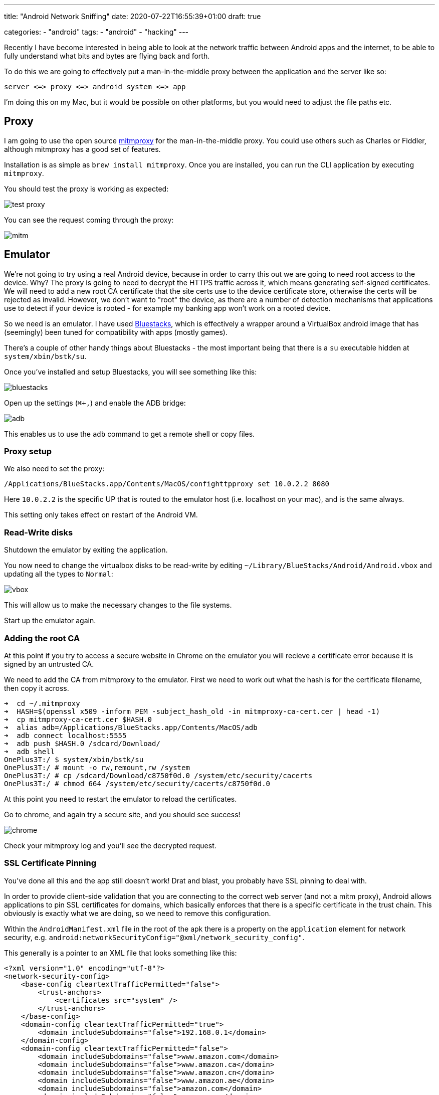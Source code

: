 --- 
title: "Android Network Sniffing" 
date: 2020-07-22T16:55:39+01:00
draft: true

categories:
    - "android"
tags:
    - "android"
    - "hacking"
---

Recently I have become interested in being able to look at the network traffic between Android apps and the internet, to be able to fully understand what bits and bytes are flying back and forth.

To do this we are going to effectively put a man-in-the-middle proxy between the application and the server like so:

[source]
----
server <=> proxy <=> android system <=> app
----

I'm doing this on my Mac, but it would be possible on other platforms, but you would need to adjust the file paths etc.

== Proxy

I am going to use the open source https://mitmproxy.org/[mitmproxy] for the man-in-the-middle proxy. You could use others such as Charles or Fiddler, although mitmproxy has a good set of features.

Installation is as simple as `brew install mitmproxy`. Once you are installed, you can run the CLI application by executing `mitmproxy`.

You should test the proxy is working as expected:

image::test-proxy.png[] 

You can see the request coming through the proxy:

image::mitm.png[] 

== Emulator

We're not going to try using a real Android device, because in order to carry this out we are going to need root access to the device. Why? The proxy is going to need to decrypt the HTTPS traffic across it, which means generating self-signed certificates. We will need to add a new root CA certificate that the site certs use to the device certificate store, otherwise the certs will be rejected as invalid. However, we don't want to "root" the device, as there are a number of detection mechanisms that applications use to detect if your device is rooted - for example my banking app won't work on a rooted device.

So we need is an emulator. I have used https://www.bluestacks.com/[Bluestacks], which is effectively a wrapper around a VirtualBox android image that has (seemingly) been tuned for compatibility with apps (mostly games).

There's a couple of other handy things about Bluestacks - the most important being that there is a `su` executable hidden at `system/xbin/bstk/su`. 

Once you've installed and setup Bluestacks, you will see something like this:

image:bluestacks.png[] 

Open up the settings (`⌘+,`) and enable the ADB bridge:

image:adb.png[]

This enables us to use the `adb` command to get a remote shell or copy files.

=== Proxy setup

We also need to set the proxy:

[source,bash]
----
/Applications/BlueStacks.app/Contents/MacOS/confighttpproxy set 10.0.2.2 8080
----

Here `10.0.2.2` is the specific UP that is routed to the emulator host (i.e. localhost on your mac), and is the same always.

This setting only takes effect on restart of the Android VM.

=== Read-Write disks

Shutdown the emulator by exiting the application.

You now need to change the virtualbox disks to be read-write by editing `~/Library/BlueStacks/Android/Android.vbox` and updating all the types to `Normal`:

image:vbox.png[] 

This will allow us to make the necessary changes to the file systems.

Start up the emulator again.

=== Adding the root CA

At this point if you try to access a secure website in Chrome on the emulator you will recieve a certificate error because it is signed by an untrusted CA.

We need to add the CA from mitmproxy to the emulator. First we need to work out what the hash is for the certificate filename, then copy it across.

[source,bash]
----
➜  cd ~/.mitmproxy
➜  HASH=$(openssl x509 -inform PEM -subject_hash_old -in mitmproxy-ca-cert.cer | head -1)
➜  cp mitmproxy-ca-cert.cer $HASH.0 
➜  alias adb=/Applications/BlueStacks.app/Contents/MacOS/adb
➜  adb connect localhost:5555
➜  adb push $HASH.0 /sdcard/Download/ 
➜  adb shell
OnePlus3T:/ $ system/xbin/bstk/su
OnePlus3T:/ # mount -o rw,remount,rw /system
OnePlus3T:/ # cp /sdcard/Download/c8750f0d.0 /system/etc/security/cacerts
OnePlus3T:/ # chmod 664 /system/etc/security/cacerts/c8750f0d.0 
----

At this point you need to restart the emulator to reload the certificates.

Go to chrome, and again try a secure site, and you should see success!

image:chrome.png[] 

Check your mitmproxy log and you'll see the decrypted request.

=== SSL Certificate Pinning

You've done all this and the app still doesn't work! Drat and blast, you probably have SSL pinning to deal with.

In order to provide client-side validation that you are connecting to the correct web server (and not a mitm proxy), Android allows applications to pin SSL certificates for domains, which basically enforces that there is a specific certificate in the trust chain. This obviously is exactly what we are doing, so we need to remove this configuration.

Within the `AndroidManifest.xml` file in the root of the apk there is a property on the `application` element for network security, e.g. `android:networkSecurityConfig="@xml/network_security_config"`.

This generally is a pointer to an XML file that looks something like this:

[source,language,attributes]
----
<?xml version="1.0" encoding="utf-8"?>
<network-security-config>
    <base-config cleartextTrafficPermitted="false">
        <trust-anchors>
            <certificates src="system" />
        </trust-anchors>
    </base-config>
    <domain-config cleartextTrafficPermitted="true">
        <domain includeSubdomains="false">192.168.0.1</domain>
    </domain-config>
    <domain-config cleartextTrafficPermitted="false">
        <domain includeSubdomains="false">www.amazon.com</domain>
        <domain includeSubdomains="false">www.amazon.ca</domain>
        <domain includeSubdomains="false">www.amazon.cn</domain>
        <domain includeSubdomains="false">www.amazon.ae</domain>
        <domain includeSubdomains="false">amazon.com</domain>
        <domain includeSubdomains="false">amazon.ca</domain>
        <domain includeSubdomains="false">amazon.cn</domain>
        <domain includeSubdomains="false">amazon.ae</domain>
        <domain includeSubdomains="false">www.amazon.de</domain>
        <domain includeSubdomains="false">www.amazon.eg</domain>
        <domain includeSubdomains="false">www.amazon.es</domain>
        <domain includeSubdomains="false">www.amazon.eu</domain>
        <domain includeSubdomains="false">amazon.de</domain>
        <domain includeSubdomains="false">amazon.eg</domain>
        <domain includeSubdomains="false">amazon.es</domain>
        <domain includeSubdomains="false">amazon.eu</domain>
        <domain includeSubdomains="false">www.amazon.fr</domain>
        <domain includeSubdomains="false">www.amazon.in</domain>
        <domain includeSubdomains="false">www.amazon.it</domain>
        <domain includeSubdomains="false">www.amazon.sa</domain>
        <domain includeSubdomains="false">amazon.fr</domain>
        <domain includeSubdomains="false">amazon.in</domain>
        <domain includeSubdomains="false">amazon.it</domain>
        <domain includeSubdomains="false">amazon.sa</domain>
        <domain includeSubdomains="false">www.amazon.sg</domain>
        <domain includeSubdomains="false">www.amazon.co.jp</domain>
        <domain includeSubdomains="false">www.amazon.co.uk</domain>
        <domain includeSubdomains="false">www.amazon.com.au</domain>
        <domain includeSubdomains="false">amazon.sg</domain>
        <domain includeSubdomains="false">amazon.co.jp</domain>
        <domain includeSubdomains="false">amazon.co.uk</domain>
        <domain includeSubdomains="false">amazon.com.au</domain>
        <domain includeSubdomains="false">www.amazon.com.br</domain>
        <domain includeSubdomains="false">www.amazon.com.mx</domain>
        <domain includeSubdomains="false">www.amazon.com.sg</domain>
        <domain includeSubdomains="false">www.amazon.com.tr</domain>
        <domain includeSubdomains="false">amazon.com.br</domain>
        <domain includeSubdomains="false">amazon.com.mx</domain>
        <domain includeSubdomains="false">amazon.com.sg</domain>
        <domain includeSubdomains="false">amazon.com.tr</domain>
        <pin-set expiration="2021-01-01">
            <pin digest="SHA-256">i7WTqTvh0OioIruIfFR4kMPnBqrS2rdiVPl/s2uC/CY=</pin>
            <pin digest="SHA-256">njN4rRG+22dNXAi+yb8e3UMypgzPUPHlv4+foULwl1g=</pin>
            <pin digest="SHA-256">++MBgDH5WGvL9Bcn5Be30cRcL0f5O+NyoXuWtQdX1aI=</pin>
            <pin digest="SHA-256">f0KW/FtqTjs108NpYj42SrGvOB2PpxIVM8nWxjPqJGE=</pin>
            <pin digest="SHA-256">NqvDJlas/GRcYbcWE8S/IceH9cq77kg0jVhZeAPXq8k=</pin>
            <pin digest="SHA-256">9+ze1cZgR9KO1kZrVDxA4HQ6voHRCSVNz4RdTCx4U8U=</pin>
            <pin digest="SHA-256">KwccWaCgrnaw6tsrrSO61FgLacNgG2MMLq8GE6+oP5I=</pin>
            <pin digest="SHA-256">Ko8tivDrEjiY90yGasP6ZpBU4jwXvHqVvQI0GS3GNdA=</pin>
            <pin digest="SHA-256">k8Uip80eqbtdRbXBDlElIB3v2Ru9YTmO78oAYHuq+dI=</pin>
            <pin digest="SHA-256">JbQbUG5JMJUoI6brnx0x3vZF6jilxsapbXGVfjhN8Fg=</pin>
        </pin-set>
    </domain-config>
</network-security-config>
----

What we need to do is to replace this configuration with a blank configuration.

Firstly you need to extract the apk from the emulator that you've installed; you can pull all apks from the emulator like this:

[source,bash]
----
for i in $(adb shell pm list packages | awk -F':' '{print $2}'); do adb pull "$(adb shell pm path $i | awk -F':' '{print $2}')"; mv base.apk $i.apk 2&> /dev/null ;done
----

You can decompile this with https://ibotpeaches.github.io/Apktool/[apktool], for example:

`apktool d com.amazon.mShop.android.shopping.apk`

This tool will dump out the app. (I have not had 100% success using it to rebuild applications.)

Now you can check the `AndroidManifest.xml` file in the root of the dumped apk to see where the `networkSecurityConfig` is pointing to so we can replace it. `@xml/network_security_config` will get mapped to `res/xml/network_security_config.xml`. However, this is not a text XML, as Android uses a custom binary XML format.

We are going to replace security config and re-sign the application. 

First up create a text XML empty config.

.network_security_config.plain.xml
[source,xml,attributes]
----
<?xml version="1.0" encoding="utf-8"?>
<network-security-config>
</network-security-config>
----

Now you can encode it using https://github.com/hzw1199/xml2axml[xml2axml] and replace it in the apk:

[source,bash,attributes]
----
java -jar xml2axml-1.1.0-SNAPSHOT.jar e network_security_config.plain.xml res/xml/network_security_config.xml
alias aapt=/Applications/BlueStacks.app/Contents/MacOS/aapt
aapt remove -v my.apk res/xml/network_security_config.xml
aapt add -v my.apk res/xml/network_security_config.xml
----

Now we need to sign. Create a open ssl config file:

.openssl.cnf
[source,language,attributes]
----
[ req ]
default_bits        = 2048
default_keyfile     = ca.key
default_md          = sha256
default_days        = 825
encrypt_key         = no
distinguished_name  = subject
req_extensions      = req_ext
x509_extensions     = x509_ext
string_mask         = utf8only
prompt              = no

# The Subject DN can be formed using X501 or RFC 4514 (see RFC 4519 for a description).
#   Its sort of a mashup. For example, RFC 4514 does not provide emailAddress.

[ subject ]
countryName                 = US
stateOrProvinceName         = Oklahoma
localityName                = Stillwater
organizationName            = My Company
OU                          = Engineering

# Use a friendly name here because it's presented to the user. The server's DNS
#   names are placed in Subject Alternate Names. Plus, DNS names here is deprecated
#   by both IETF and CA/Browser Forums. If you place a DNS name here, then you
#   must include the DNS name in the SAN too (otherwise, Chrome and others that
#   strictly follow the CA/Browser Baseline Requirements will fail).

commonName              = test.com
emailAddress            = me@home.com

# Section x509_ext is used when generating a self-signed certificate. I.e., openssl req -x509 ...

[ x509_ext ]
subjectKeyIdentifier      = hash
authorityKeyIdentifier    = keyid:always,issuer

# You only need digitalSignature below. *If* you don't allow
#   RSA Key transport (i.e., you use ephemeral cipher suites), then
#   omit keyEncipherment because that's key transport.

basicConstraints        = critical, CA:TRUE
keyUsage            = critical, digitalSignature, keyEncipherment, cRLSign, keyCertSign
subjectAltName          = DNS:test.com
extendedKeyUsage = serverAuth

# RFC 5280, Section 4.2.1.12 makes EKU optional
#   CA/Browser Baseline Requirements, Appendix (B)(3)(G) makes me confused
#   In either case, you probably only need serverAuth.

extendedKeyUsage    = TLS Web Server Authentication

# Section req_ext is used when generating a certificate signing request. I.e., openssl req ...

[ req_ext ]
subjectKeyIdentifier        = hash
basicConstraints        = CA:FALSE
keyUsage            = digitalSignature, keyEncipherment
subjectAltName          = DNS:test.com
nsComment           = "OpenSSL Generated Certificate"

# RFC 5280, Section 4.2.1.12 makes EKU optional
#   CA/Browser Baseline Requirements, Appendix (B)(3)(G) makes me confused
#   In either case, you probably only need serverAuth.
# extendedKeyUsage    = serverAuth, clientAuth

# [ alternate_names ]
# DNS.1       = example.com
# DNS.2       = www.example.com
# DNS.3       = mail.example.com
# DNS.4       = ftp.example.com


# Add these if you need them. But usually you don't want them or
#   need them in production. You may need them for development.
# DNS.5       = localhost
# DNS.6       = localhost.localdomain
# DNS.7       = 127.0.0.1

# IPv6 localhost
# DNS.8     = ::1

----

Now we can sign the app:

[source,bash,attributes]
----
openssl req -config openssl.cnf -new -x509 -days 825 -out ca.crt
openssl pkcs8 -topk8 -in ca.key -out key.pkcs8 -outform DER -nocrypt
~/Library/Android/sdk/build-tools/30.0.1/zipalign 4 modified.apk modified-zipaligned.apk
~/Library/Android/sdk/build-tools/30.0.1/apksigner sign --key key.pkcs8 --cert ca.crt --out modified-signed.apk modified-zipaligned.apk
----

Once this is done you can uninstall from the app, transfer the new apk across using the Media Manager on Bluestacks, and then just tap to install the apk:

image::transfer.png[] 

=== SSL Fingerprint sniffing

It is possible unfortunately to be able to tell that the requests are going through the mitm proxy because the SSL fingerprint is different:

image:fingerprint.png[]

It's a future piece of work to incorporate SSL fingerprint spoofing into the proxy solution.